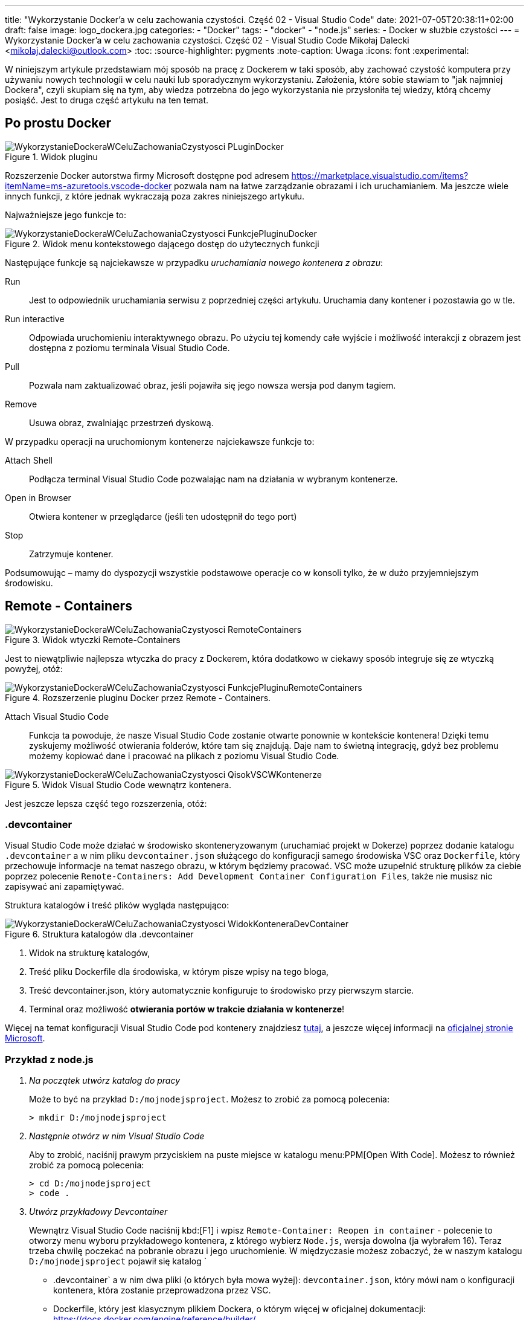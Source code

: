---
title: "Wykorzystanie Docker'a w celu zachowania czystości. Część 02 - Visual Studio Code"
date: 2021-07-05T20:38:11+02:00
draft: false
image: logo_dockera.jpg
categories: 
    - "Docker"
tags:
    - "docker"
    - "node.js"
series:
    - Docker w służbie czystości
---
= Wykorzystanie Docker'a w celu zachowania czystości. Część 02 - Visual Studio Code
Mikołaj Dalecki <mikolaj.dalecki@outlook.com>
:toc:
:source-highlighter: pygments
:note-caption: Uwaga
:icons: font
:experimental:

[.lead]
W niniejszym artykule przedstawiam mój sposób na pracę z Dockerem w taki sposób, aby zachować czystość komputera przy używaniu nowych technologii w celu nauki lub sporadycznym wykorzystaniu. 
Założenia, które sobie stawiam to "jak najmniej Dockera", czyli skupiam się na tym, aby wiedza potrzebna do jego wykorzystania nie przysłoniła tej wiedzy, którą chcemy posiąść. 
Jest to druga część artykułu na ten temat.

== Po prostu Docker

.Widok pluginu
image::WykorzystanieDockeraWCeluZachowaniaCzystyosci_PLuginDocker.png[]

Rozszerzenie Docker autorstwa firmy Microsoft dostępne pod adresem https://marketplace.visualstudio.com/items?itemName=ms-azuretools.vscode-docker pozwala nam na łatwe zarządzanie obrazami i ich uruchamianiem.
Ma jeszcze wiele innych funkcji, z które jednak wykraczają poza zakres niniejszego artykułu.

Najważniejsze jego funkcje to:

.Widok menu kontekstowego dającego dostęp do użytecznych funkcji
image::WykorzystanieDockeraWCeluZachowaniaCzystyosci_FunkcjePluginuDocker.png[]

Następujące funkcje są najciekawsze w przypadku _uruchamiania nowego kontenera z obrazu_:

Run::
    Jest to odpowiednik uruchamiania serwisu z poprzedniej części artykułu. 
    Uruchamia dany kontener i pozostawia go w tle.

Run interactive::
    Odpowiada uruchomieniu interaktywnego obrazu. 
    Po użyciu tej komendy całe wyjście i możliwość interakcji z obrazem jest dostępna z poziomu terminala Visual Studio Code.

Pull::
    Pozwala nam zaktualizować obraz, jeśli pojawiła się jego nowsza wersja pod danym tagiem.

Remove::
    Usuwa obraz, zwalniając przestrzeń dyskową.

W przypadku operacji na uruchomionym kontenerze najciekawsze funkcje to:

Attach Shell::
    Podłącza terminal Visual Studio Code pozwalając nam na działania w wybranym kontenerze. 

Open in Browser::
    Otwiera kontener w przeglądarce (jeśli ten udostępnił do tego port)

Stop::
    Zatrzymuje kontener.

Podsumowując – mamy do dyspozycji wszystkie podstawowe operacje co w konsoli tylko, że w dużo przyjemniejszym środowisku.

== Remote - Containers

.Widok wtyczki Remote-Containers
image::WykorzystanieDockeraWCeluZachowaniaCzystyosci_RemoteContainers.png[]

Jest to niewątpliwie najlepsza wtyczka do pracy z Dockerem, która dodatkowo w ciekawy sposób integruje się ze wtyczką powyżej, otóż: 

.Rozszerzenie pluginu Docker przez Remote - Containers.
image::WykorzystanieDockeraWCeluZachowaniaCzystyosci_FunkcjePluginuRemoteContainers.png[]

Attach Visual Studio Code::
    Funkcja ta powoduje, że nasze Visual Studio Code zostanie otwarte ponownie w kontekście kontenera!
    Dzięki temu zyskujemy możliwość otwierania folderów, które tam się znajdują. 
    Daje nam to świetną integrację, gdyż bez problemu możemy kopiować dane i pracować na plikach z poziomu Visual Studio Code. 

.Widok Visual Studio Code wewnątrz kontenera. 
image::WykorzystanieDockeraWCeluZachowaniaCzystyosci_QisokVSCWKontenerze.png[]

Jest jeszcze lepsza część tego rozszerzenia, otóż:

=== .devcontainer

Visual Studio Code może działać w środowisko skonteneryzowanym (uruchamiać projekt w Dokerze) poprzez dodanie katalogu `.devcontainer` a w nim pliku `devcontainer.json` służącego do konfiguracji samego środowiska VSC oraz `Dockerfile`, który przechowuje informacje na temat naszego obrazu, w którym będziemy pracować.
VSC może uzupełnić strukturę plików za ciebie poprzez polecenie `((Remote-Containers)): Add Development Container Configuration Files`, także nie musisz nic zapisywać ani zapamiętywać.

Struktura katalogów i treść plików wygląda następująco:

.Struktura katalogów dla .devcontainer
image::WykorzystanieDockeraWCeluZachowaniaCzystyosci_WidokKonteneraDevContainer.png[]

1. Widok na strukturę katalogów,
2. Treść pliku Dockerfile dla środowiska, w którym pisze wpisy na tego bloga,
3. Treść devcontainer.json, który automatycznie konfiguruje to środowisko przy pierwszym starcie.
4. Terminal oraz możliwość *otwierania portów w trakcie działania w kontenerze*!

[sidebar]
****
Więcej na temat konfiguracji Visual Studio Code pod kontenery znajdziesz https://code.visualstudio.com/docs/remote/containers-tutorial[tutaj], a jeszcze więcej informacji na https://code.visualstudio.com/docs/remote/containers[oficjalnej stronie Microsoft].
****

=== Przykład z node.js 

[qanda]
Na początek utwórz katalog do pracy::
Może to być na przykład `D:/mojnodejsproject`.
Możesz to zrobić za pomocą polecenia:
+
[source,console]
----
> mkdir D:/mojnodejsproject
----

Następnie otwórz w nim Visual Studio Code::
Aby to zrobić, naciśnij prawym przyciskiem na puste miejsce w katalogu menu:PPM[Open With Code].
Możesz to również zrobić za pomocą polecenia:
+
[source,console]
----
> cd D:/mojnodejsproject
> code .
----

Utwórz przykładowy Devcontainer::
Wewnątrz Visual Studio Code naciśnij kbd:[F1] i wpisz `Remote-Container: Reopen in container` - polecenie to otworzy menu wyboru przykładowego kontenera, z którego wybierz `Node.js`, wersja dowolna (ja wybrałem 16).
Teraz trzeba chwilę poczekać na pobranie obrazu i jego uruchomienie.
W międzyczasie możesz zobaczyć, że w naszym katalogu `D:/mojnodejsproject` pojawił się katalog `
* .devcontainer` a w nim dwa pliki (o których była mowa wyżej): `devcontainer.json`, który mówi nam o konfiguracji kontenera, która zostanie przeprowadzona przez VSC.
* Dockerfile, który jest klasycznym plikiem Dockera, o którym więcej w oficjalnej dokumentacji: https://docs.docker.com/engine/reference/builder/.

W katalogu `D:/mojnodejsproject` utwórz plik `app.js`::
Możesz to również zrobić z poziomu Visual Studio Code. 
Wklej do niego kod z poprzedniej części, który umieszczam również poniżej:
+
.Kod z Getting Started z Node.js
[source,javascript]
----
const http = require('http');

const http = require('http');

const hostname = '127.0.0.1';
const port = 3000;

const server = http.createServer((req, res) => {
  res.statusCode = 200;
  res.setHeader('Content-Type', 'text/plain');
  res.end('Hello World');
});

server.listen(port, /*hostname,*/ () => {
  console.log(`Server running at http://${hostname}:${port}/`);
});
----
*Niezapomnnij zapisać treści pliku!*

Otwórz Terminal w Visual Studio Code::
Przejdź do menu:View[Terminal] na górnym pasku VSC bądź naciśnij kbd:[F1] i wpisz `Open new external terminal`.
Zobaczysz najpewniej coś podobnego:
+
[source,console]
----
node ➜ /workspaces/mojnodejsproject $ 
----
Otóż jesteśmy wewnątrz kontenera, w katalogu, który nazywa się identycznie do naszego!
Co więcej, jeśli wpiszemy polecenie `ls`, to zobaczymy, że są tam nasz plik `app.js`!
+
[source,console]
----
node ➜ /workspaces/mojnodejsproject $ ls
app.js
----

Uruchommy naszą aplikację: wpisz polecenie `node app.js` w terminalu::
Visual Studio automatycznie wykrywa, że potrzebujemy portu 3000 i sam przekieruje go do naszego komputera! Mówi nam o tym komunikat:
+
image::WykorzystanieDockeraWCeluZachowaniaCzystyosci_PrzekierowaniePortowPrzezVSC.png[]
Co więcej, możemy kliknąć przycisk btn:[Open in browser], a w naszej ulubionej przeglądarce zobaczymy wyczekiwane `Hello world`!

Baw się dalej!::
W kontenerze możesz instalować osobny zestaw dodatków, także czemu by nie dodać obsługi JavaScriptu czy samego node? 